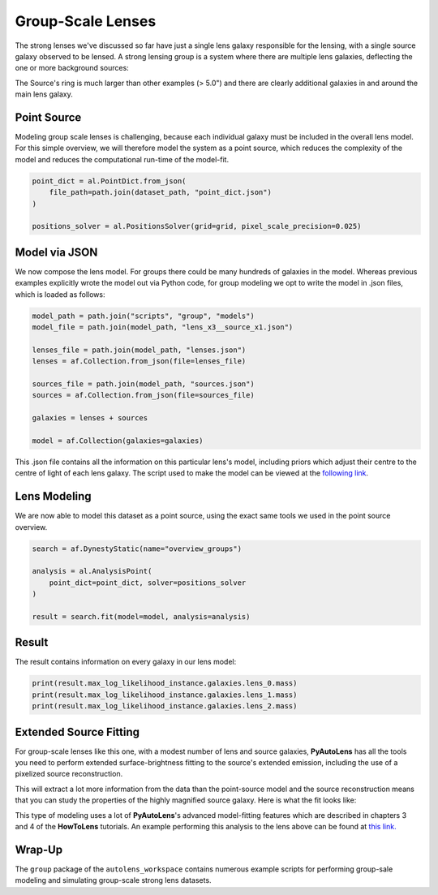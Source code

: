 .. _overview_8_groups:

Group-Scale Lenses
==================

The strong lenses we've discussed so far have just a single lens galaxy responsible for the lensing, with a single
source galaxy observed to be lensed. A strong lensing group is a system where there are multiple lens galaxies,
deflecting the one or more background sources:

.. image:: https://raw.githubusercontent.com/Jammy2211/PyAutoLens/master/docs/overview/images/groups/image.png
  :width: 400
  :alt: Alternative text

The Source's ring is much larger than other examples (> 5.0") and there are clearly additional galaxies in and around
the main lens galaxy. 

Point Source
------------

Modeling group scale lenses is challenging, because each individual galaxy must be included in the overall lens model. 
For this simple overview, we will therefore model the system as a point source, which reduces the complexity of the 
model and reduces the computational run-time of the model-fit.

.. code-block:: bash

    point_dict = al.PointDict.from_json(
        file_path=path.join(dataset_path, "point_dict.json")
    )

    positions_solver = al.PositionsSolver(grid=grid, pixel_scale_precision=0.025)

Model via JSON
--------------

We now compose the lens model. For groups there could be many hundreds of galaxies in the model. Whereas previous
examples explicitly wrote the model out via Python code, for group modeling we opt to write the model in .json files,
which is loaded as follows:

.. code-block:: bash

    model_path = path.join("scripts", "group", "models")
    model_file = path.join(model_path, "lens_x3__source_x1.json")

    lenses_file = path.join(model_path, "lenses.json")
    lenses = af.Collection.from_json(file=lenses_file)

    sources_file = path.join(model_path, "sources.json")
    sources = af.Collection.from_json(file=sources_file)

    galaxies = lenses + sources

    model = af.Collection(galaxies=galaxies)

This .json file contains all the information on this particular lens's model, including priors which adjust their
centre to the centre of light of each lens galaxy. The script used to make the model can be viewed at
the `following link <https://github.com/Jammy2211/autolens_workspace/blob/master/scripts/group/model_maker/lens_x3__source_x1.py>`_.

Lens Modeling
-------------

We are now able to model this dataset as a point source, using the exact same tools we used in the point source
overview.

.. code-block:: bash

    search = af.DynestyStatic(name="overview_groups")

    analysis = al.AnalysisPoint(
        point_dict=point_dict, solver=positions_solver
    )

    result = search.fit(model=model, analysis=analysis)

Result
------

The result contains information on every galaxy in our lens model:

.. code-block:: bash

    print(result.max_log_likelihood_instance.galaxies.lens_0.mass)
    print(result.max_log_likelihood_instance.galaxies.lens_1.mass)
    print(result.max_log_likelihood_instance.galaxies.lens_2.mass)

Extended Source Fitting
-----------------------

For group-scale lenses like this one, with a modest number of lens and source galaxies, **PyAutoLens** has all the
tools you need to perform extended surface-brightness fitting to the source's extended emission, including the use
of a pixelized source reconstruction.

This will extract a lot more information from the data than the point-source model and the source reconstruction means
that you can study the properties of the highly magnified source galaxy. Here is what the fit looks like:

.. image:: https://raw.githubusercontent.com/Jammy2211/PyAutoLens/master/docs/overview/images/groups/fit_group.png
  :width: 400
  :alt: Alternative text

.. image:: https://raw.githubusercontent.com/Jammy2211/PyAutoLens/master/docs/overview/images/groups/source_group.png
  :width: 400
  :alt: Alternative text

This type of modeling uses a lot of **PyAutoLens**'s advanced model-fitting features which are described in chapters 3
and 4 of the **HowToLens** tutorials. An example performing this analysis to the lens above can be found
at `this link. <https://github.com/Jammy2211/autolens_workspace/blob/master/notebooks/group/chaining/point_source_to_imaging.ipynb>`_

Wrap-Up
-------

The ``group`` package of the ``autolens_workspace`` contains numerous example scripts for performing group-sale modeling
and simulating group-scale strong lens datasets.